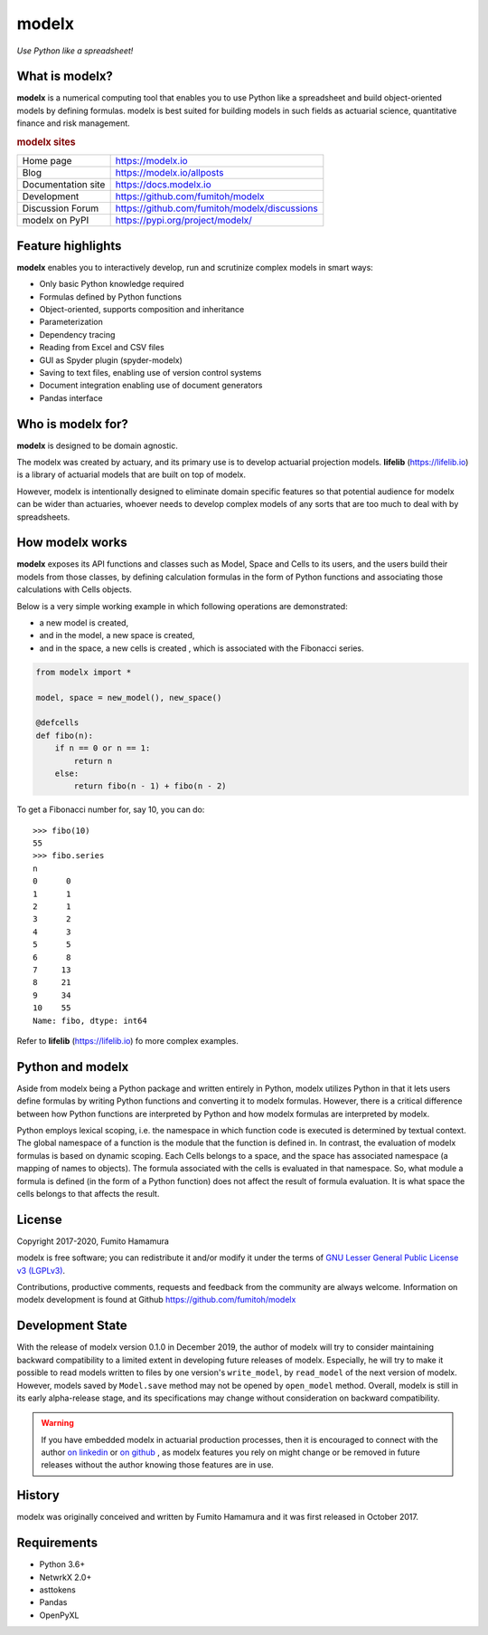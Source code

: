 modelx
======
*Use Python like a spreadsheet!*

.. image:: https://github.com/fumitoh/modelx/actions/workflows/python-package.yml/badge.svg
    :target: https://github.com/fumitoh/modelx/actions/workflows/python-package.yml

.. image:: https://img.shields.io/pypi/pyversions/modelx
    :target: https://pypi.org/project/modelx/

.. image:: https://img.shields.io/pypi/v/modelx
    :target: https://pypi.org/project/modelx/

.. image:: https://img.shields.io/pypi/l/modelx
    :target: https://github.com/fumitoh/modelx/blob/master/LICENSE.LESSER.txt


.. Overview Begin

What is modelx?
---------------
**modelx** is a numerical computing tool that enables you to use
Python like a spreadsheet and build object-oriented models
by defining formulas. modelx is best suited for building models
in such fields as actuarial science, quantitative finance and risk management.

.. rubric:: modelx sites

========================== ===============================================
Home page                  https://modelx.io
Blog                       https://modelx.io/allposts
Documentation site         https://docs.modelx.io
Development                https://github.com/fumitoh/modelx
Discussion Forum           https://github.com/fumitoh/modelx/discussions
modelx on PyPI             https://pypi.org/project/modelx/
========================== ===============================================

Feature highlights
------------------
**modelx** enables you to interactively
develop, run and scrutinize complex models in smart ways:

- Only basic Python knowledge required
- Formulas defined by Python functions
- Object-oriented, supports composition and inheritance
- Parameterization
- Dependency tracing
- Reading from Excel and CSV files
- GUI as Spyder plugin (spyder-modelx)
- Saving to text files, enabling use of version control systems
- Document integration enabling use of document generators
- Pandas interface

Who is modelx for?
------------------
**modelx** is designed to be domain agnostic.

The modelx was created by actuary, and its primary use is to develop
actuarial projection models. **lifelib** (https://lifelib.io) is a
library of actuarial models that are built on top of modelx.

However, modelx is intentionally designed to eliminate domain specific features
so that potential audience for modelx can be wider than actuaries,
whoever needs to develop
complex models of any sorts that are too much to deal with by spreadsheets.

How modelx works
----------------
**modelx** exposes its API functions and classes such as Model, Space and Cells to
its users, and the users build their models from those classes, by defining
calculation formulas in the form of Python functions and associating those
calculations with Cells objects.

Below is a very simple working example in which following operations are
demonstrated:

- a new model is created,
- and in the model, a new space is created,
- and in the space, a new cells is created , which is associated with the
  Fibonacci series.

.. code-block:: python

    from modelx import *

    model, space = new_model(), new_space()

    @defcells
    def fibo(n):
        if n == 0 or n == 1:
            return n
        else:
            return fibo(n - 1) + fibo(n - 2)

To get a Fibonacci number for, say 10, you can do::

    >>> fibo(10)
    55
    >>> fibo.series
    n
    0      0
    1      1
    2      1
    3      2
    4      3
    5      5
    6      8
    7     13
    8     21
    9     34
    10    55
    Name: fibo, dtype: int64


Refer to **lifelib** (https://lifelib.io) fo more complex examples.


Python and modelx
-----------------
Aside from modelx being a Python package and written entirely in Python,
modelx utilizes Python in that it lets users define formulas by writing
Python functions and converting it to modelx formulas.
However, there is a critical difference between how Python functions are
interpreted by Python and how modelx formulas are interpreted by modelx.

Python employs lexical scoping, i.e. the namespace in which function code is
executed is determined by textual context. The global namespace of a
function is the module that the function is defined in.
In contrast, the evaluation of modelx formulas is based on dynamic scoping.
Each Cells belongs to a space, and the space has associated namespace (a mapping
of names to objects). The formula associated with the cells is
evaluated in that namespace. So, what module a formula is defined (in the
form of a Python function) does not affect the result of formula evaluation.
It is what space the cells belongs to that affects the result.


License
-------
Copyright 2017-2020, Fumito Hamamura

modelx is free software; you can redistribute it and/or
modify it under the terms of
`GNU Lesser General Public License v3 (LGPLv3)
<https://github.com/fumitoh/modelx/blob/master/LICENSE.LESSER.txt>`_.

Contributions, productive comments, requests and feedback from the community
are always welcome. Information on modelx development is found at Github
https://github.com/fumitoh/modelx


Development State
-----------------

With the release of modelx version 0.1.0 in December 2019,
the author of modelx will try to consider maintaining
backward compatibility to a limited extent
in developing future releases of modelx.
Especially, he will try to make it possible to read
models written to files by one version's ``write_model``,
by ``read_model`` of the next version of modelx.
However, models saved by ``Model.save`` method may not be opened by
``open_model`` method.
Overall, modelx is still in its early alpha-release stage,
and its specifications may change without consideration
on backward compatibility.

.. warning::

   If you have embedded modelx in actuarial production processes,
   then it is encouraged to connect with the author
   `on linkedin <https://www.linkedin.com/in/fumito-hamamura>`_
   or `on github <https://github.com/fumitoh>`_ ,
   as modelx features you rely on might change or be removed in future releases
   without the author knowing those features are in use.

History
-------
modelx was originally conceived and written by Fumito Hamamura
and it was first released in October 2017.

.. Overview End


Requirements
------------
* Python 3.6+
* NetwrkX 2.0+
* asttokens
* Pandas
* OpenPyXL
